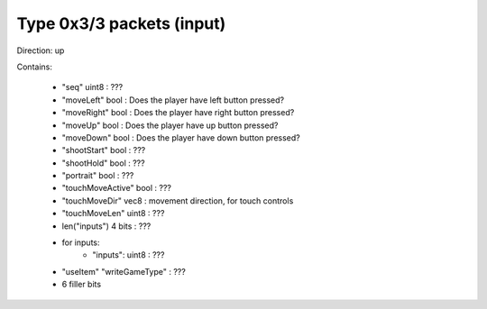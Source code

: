 Type 0x3/3 packets (input)
==========================
Direction: up

Contains:

 * "seq" uint8 : ???
 * "moveLeft" bool : Does the player have left button pressed?
 * "moveRight" bool : Does the player have right button pressed?
 * "moveUp" bool : Does the player have up button pressed?
 * "moveDown" bool : Does the player have down button pressed?
 * "shootStart" bool : ???
 * "shootHold" bool : ???
 * "portrait" bool : ???
 * "touchMoveActive" bool : ???
 * "touchMoveDir" vec8 : movement direction, for touch controls
 * "touchMoveLen" uint8 : ???
 * len("inputs") 4 bits : ???
 * for inputs:
     * "inputs": uint8 : ???
 * "useItem" "writeGameType" : ???
 * 6 filler bits
